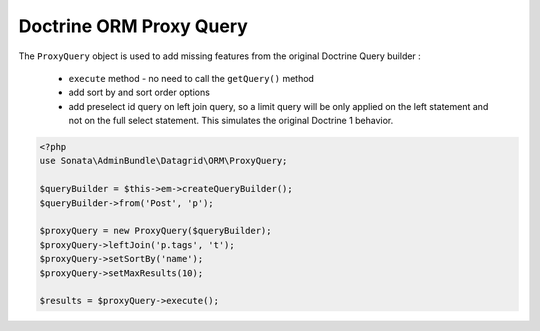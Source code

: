 Doctrine ORM Proxy Query
========================


The ``ProxyQuery`` object is used to add missing features from the original Doctrine Query builder :

  - ``execute`` method - no need to call the ``getQuery()`` method
  - add sort by and sort order options
  - add preselect id query on left join query, so a limit query will be only applied on the left statement and
    not on the full select statement. This simulates the original Doctrine 1 behavior.


.. code-block:: php

    <?php
    use Sonata\AdminBundle\Datagrid\ORM\ProxyQuery;

    $queryBuilder = $this->em->createQueryBuilder();
    $queryBuilder->from('Post', 'p');

    $proxyQuery = new ProxyQuery($queryBuilder);
    $proxyQuery->leftJoin('p.tags', 't');
    $proxyQuery->setSortBy('name');
    $proxyQuery->setMaxResults(10);

    $results = $proxyQuery->execute();
